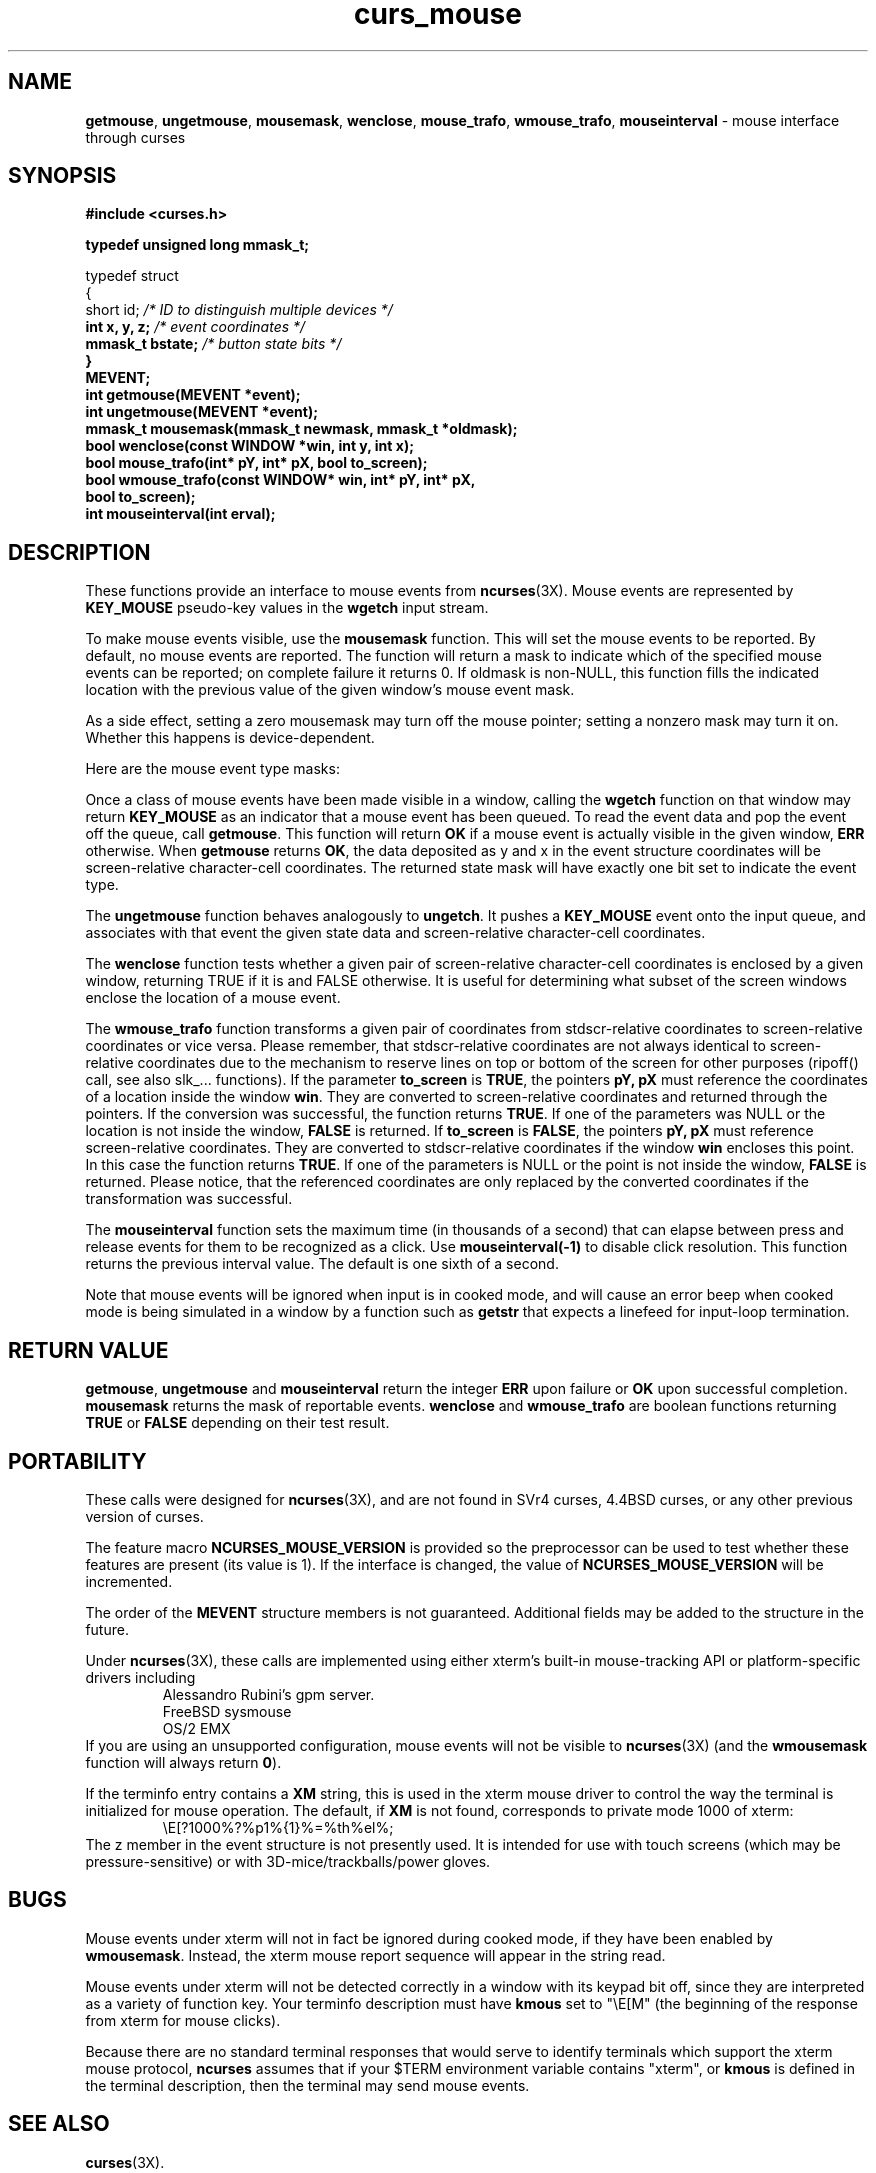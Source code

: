 '\" t
.\"***************************************************************************
.\" Copyright (c) 1998-2002,2003 Free Software Foundation, Inc.              *
.\"                                                                          *
.\" Permission is hereby granted, free of charge, to any person obtaining a  *
.\" copy of this software and associated documentation files (the            *
.\" "Software"), to deal in the Software without restriction, including      *
.\" without limitation the rights to use, copy, modify, merge, publish,      *
.\" distribute, distribute with modifications, sublicense, and/or sell       *
.\" copies of the Software, and to permit persons to whom the Software is    *
.\" furnished to do so, subject to the following conditions:                 *
.\"                                                                          *
.\" The above copyright notice and this permission notice shall be included  *
.\" in all copies or substantial portions of the Software.                   *
.\"                                                                          *
.\" THE SOFTWARE IS PROVIDED "AS IS", WITHOUT WARRANTY OF ANY KIND, EXPRESS  *
.\" OR IMPLIED, INCLUDING BUT NOT LIMITED TO THE WARRANTIES OF               *
.\" MERCHANTABILITY, FITNESS FOR A PARTICULAR PURPOSE AND NONINFRINGEMENT.   *
.\" IN NO EVENT SHALL THE ABOVE COPYRIGHT HOLDERS BE LIABLE FOR ANY CLAIM,   *
.\" DAMAGES OR OTHER LIABILITY, WHETHER IN AN ACTION OF CONTRACT, TORT OR    *
.\" OTHERWISE, ARISING FROM, OUT OF OR IN CONNECTION WITH THE SOFTWARE OR    *
.\" THE USE OR OTHER DEALINGS IN THE SOFTWARE.                               *
.\"                                                                          *
.\" Except as contained in this notice, the name(s) of the above copyright   *
.\" holders shall not be used in advertising or otherwise to promote the     *
.\" sale, use or other dealings in this Software without prior written       *
.\" authorization.                                                           *
.\"***************************************************************************
.\"
.\" $Id: curs_mouse.3x,v 1.24 2003/12/27 18:47:54 tom Exp $
.\" $DragonFly: src/lib/libncurses/man/curs_mouse.3,v 1.1 2005/03/12 19:13:54 eirikn Exp $
.TH curs_mouse 3X ""
.SH NAME
\fBgetmouse\fR, \fBungetmouse\fR,
\fBmousemask\fR, \fBwenclose\fR,
\fBmouse_trafo\fR, \fBwmouse_trafo\fR,
\fBmouseinterval\fR - mouse interface through curses
.SH SYNOPSIS
.nf
\fB#include <curses.h>
.PP
\fBtypedef unsigned long mmask_t;
.PP
typedef struct
{
    short id;         \fI/* ID to distinguish multiple devices */\fB
    int x, y, z;      \fI/* event coordinates */\fB
    mmask_t bstate;   \fI/* button state bits */\fB
}
MEVENT;\fR
.fi
.br
\fBint getmouse(MEVENT *event);\fR
.br
\fBint ungetmouse(MEVENT *event);\fR
.br
\fBmmask_t mousemask(mmask_t newmask, mmask_t *oldmask);\fR
.br
\fBbool wenclose(const WINDOW *win, int y, int x);\fR
.br
\fBbool mouse_trafo(int* pY, int* pX, bool to_screen);\fR
.br
\fBbool wmouse_trafo(const WINDOW* win, int* pY, int* pX,\fR
.br
	\fBbool to_screen);\fR
.br
\fBint mouseinterval(int erval);\fR
.br
.SH DESCRIPTION
These functions provide an interface to mouse events from
\fBncurses\fR(3X).
Mouse events are represented by \fBKEY_MOUSE\fR
pseudo-key values in the \fBwgetch\fR input stream.
.PP
To make mouse events visible, use the \fBmousemask\fR function.
This will set
the mouse events to be reported.
By default, no mouse events are reported.
The function will return a mask to indicate which of the specified mouse events
can be reported; on complete failure it returns 0.
If oldmask is non-NULL,
this function fills the indicated location with the previous value of the given
window's mouse event mask.
.PP
As a side effect, setting a zero mousemask may turn off the mouse pointer;
setting a nonzero mask may turn it on.
Whether this happens is device-dependent.
.PP
Here are the mouse event type masks:
.PP
.TS
l l
_ _
l l.
\fIName\fR	\fIDescription\fR
BUTTON1_PRESSED	mouse button 1 down
BUTTON1_RELEASED	mouse button 1 up
BUTTON1_CLICKED	mouse button 1 clicked
BUTTON1_DOUBLE_CLICKED	mouse button 1 double clicked
BUTTON1_TRIPLE_CLICKED	mouse button 1 triple clicked
BUTTON2_PRESSED	mouse button 2 down
BUTTON2_RELEASED	mouse button 2 up
BUTTON2_CLICKED	mouse button 2 clicked
BUTTON2_DOUBLE_CLICKED	mouse button 2 double clicked
BUTTON2_TRIPLE_CLICKED	mouse button 2 triple clicked
BUTTON3_PRESSED	mouse button 3 down
BUTTON3_RELEASED	mouse button 3 up
BUTTON3_CLICKED	mouse button 3 clicked
BUTTON3_DOUBLE_CLICKED	mouse button 3 double clicked
BUTTON3_TRIPLE_CLICKED	mouse button 3 triple clicked
BUTTON4_PRESSED	mouse button 4 down
BUTTON4_RELEASED	mouse button 4 up
BUTTON4_CLICKED	mouse button 4 clicked
BUTTON4_DOUBLE_CLICKED	mouse button 4 double clicked
BUTTON4_TRIPLE_CLICKED	mouse button 4 triple clicked
BUTTON_SHIFT	shift was down during button state change
BUTTON_CTRL	control was down during button state change
BUTTON_ALT	alt was down during button state change
ALL_MOUSE_EVENTS	report all button state changes
REPORT_MOUSE_POSITION	report mouse movement
.TE
.PP
Once a class of mouse events have been made visible in a window,
calling the \fBwgetch\fR function on that window may return
\fBKEY_MOUSE\fR as an indicator that a mouse event has been queued.
To read the event data and pop the event off the queue, call
\fBgetmouse\fR.
This function will return \fBOK\fR if a mouse event
is actually visible in the given window, \fBERR\fR otherwise.
When \fBgetmouse\fR returns \fBOK\fR, the data deposited as y and
x in the event structure coordinates will be screen-relative character-cell
coordinates.
The returned state mask will have exactly one bit set to
indicate the event type.
.PP
The \fBungetmouse\fR function behaves analogously to \fBungetch\fR.
It pushes
a \fBKEY_MOUSE\fR event onto the input queue, and associates with that event
the given state data and screen-relative character-cell coordinates.
.PP
The \fBwenclose\fR function tests whether a given pair of screen-relative
character-cell coordinates is enclosed by a given window, returning TRUE
if it is and FALSE otherwise.
It is useful for determining what subset of
the screen windows enclose the location of a mouse event.
.PP
The \fBwmouse_trafo\fR function transforms a given pair of coordinates from
stdscr-relative coordinates to screen-relative coordinates or vice versa.
Please remember, that stdscr-relative coordinates are not always identical
to screen-relative coordinates due to the mechanism to reserve lines on top
or bottom of the screen for other purposes (ripoff() call, see also slk_...
functions).
If the parameter \fBto_screen\fR is \fBTRUE\fR, the pointers
\fBpY, pX\fR must reference the coordinates of a location inside the window
\fBwin\fR.
They are converted to screen-relative coordinates and returned
through the pointers.
If the conversion was successful, the function returns \fBTRUE\fR.
If one of the parameters was NULL or the location is
not inside the window, \fBFALSE\fR is returned.
If \fBto_screen\fR is
\fBFALSE\fR, the pointers \fBpY, pX\fR must reference screen-relative
coordinates.
They are converted to stdscr-relative coordinates if the
window \fBwin\fR encloses this point.
In this case the function returns \fBTRUE\fR.
If one of the parameters is NULL or the point is not inside the
window, \fBFALSE\fR is returned.
Please notice, that the referenced coordinates
are only replaced by the converted coordinates if the transformation was
successful.
.PP
The \fBmouseinterval\fR function sets the maximum time (in thousands of a
second) that can elapse between press and release events for them to
be recognized as a click.
Use \fBmouseinterval(-1)\fR to disable click resolution.
This function returns the previous interval value.
The default is one sixth of a second.
.PP
Note that mouse events will be ignored when input is in cooked mode, and will
cause an error beep when cooked mode is being simulated in a window by a
function such as \fBgetstr\fR that expects a linefeed for input-loop
termination.
.SH RETURN VALUE
\fBgetmouse\fR, \fBungetmouse\fR and \fBmouseinterval\fR
return the integer \fBERR\fR upon failure or \fBOK\fR
upon successful completion.
\fBmousemask\fR returns the
mask of reportable events.
\fBwenclose\fR and \fBwmouse_trafo\fR
are boolean functions returning \fBTRUE\fR or \fBFALSE\fR depending
on their test result.
.SH PORTABILITY
These calls were designed for \fBncurses\fR(3X), and are not found in SVr4
curses, 4.4BSD curses, or any other previous version of curses.
.PP
The feature macro \fBNCURSES_MOUSE_VERSION\fR is provided so the preprocessor
can be used to test whether these features are present (its value is 1).
If the interface is changed, the value of \fBNCURSES_MOUSE_VERSION\fR will be
incremented.
.PP
The order of the \fBMEVENT\fR structure members is not guaranteed.
Additional fields may be added to the structure in the future.
.PP
Under \fBncurses\fR(3X), these calls are implemented using either
xterm's built-in mouse-tracking API or
platform-specific drivers including
.RS
Alessandro Rubini's gpm server.
.br
FreeBSD sysmouse
.br
OS/2 EMX
.RE
If you are using an unsupported configuration,
mouse events will not be visible to
\fBncurses\fR(3X) (and the \fBwmousemask\fR function will always
return \fB0\fR).
.PP
If the terminfo entry contains a \fBXM\fR string,
this is used in the xterm mouse driver to control the
way the terminal is initialized for mouse operation.
The default, if \fBXM\fR is not found,
corresponds to private mode 1000 of xterm:
.RS
\\E[?1000%?%p1%{1}%=%th%el%;
.RE
The z member in the event structure is not presently used.
It is intended
for use with touch screens (which may be pressure-sensitive) or with
3D-mice/trackballs/power gloves.
.SH BUGS
Mouse events under xterm will not in fact be ignored during cooked mode,
if they have been enabled by \fBwmousemask\fR.
Instead, the xterm mouse
report sequence will appear in the string read.
.PP
Mouse events under xterm will not be detected correctly in a window with
its keypad bit off, since they are interpreted as a variety of function key.
Your terminfo description must have \fBkmous\fR set to "\\E[M" (the beginning
of the response from xterm for mouse clicks).
.PP
Because there are no standard terminal responses that would serve to identify
terminals which support the xterm mouse protocol, \fBncurses\fR assumes that
if your $TERM environment variable contains "xterm",
or \fBkmous\fR is defined in
the terminal description, then the terminal may send mouse events.
.SH SEE ALSO
\fBcurses\fR(3X).
.\"#
.\"# The following sets edit modes for GNU EMACS
.\"# Local Variables:
.\"# mode:nroff
.\"# fill-column:79
.\"# End:
